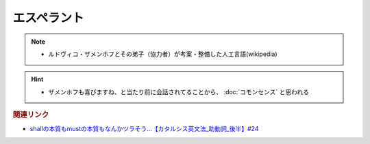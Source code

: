 エスペラント
====================
.. note:: 
  * ルドヴィコ・ザメンホフとその弟子（協力者）が考案・整備した人工言語(wikipedia)

.. hint:: 
  * ザメンホフも喜びますね、と当たり前に会話されてることから、 :doc:`コモンセンス` と思われる

.. rubric:: 関連リンク
* `shallの本質もmustの本質もなんかツラそう…【カタルシス英文法_助動詞_後半】#24`_

.. _shallの本質もmustの本質もなんかツラそう…【カタルシス英文法_助動詞_後半】#24: https://www.youtube.com/watch?v=uHjDHSWbZuM

